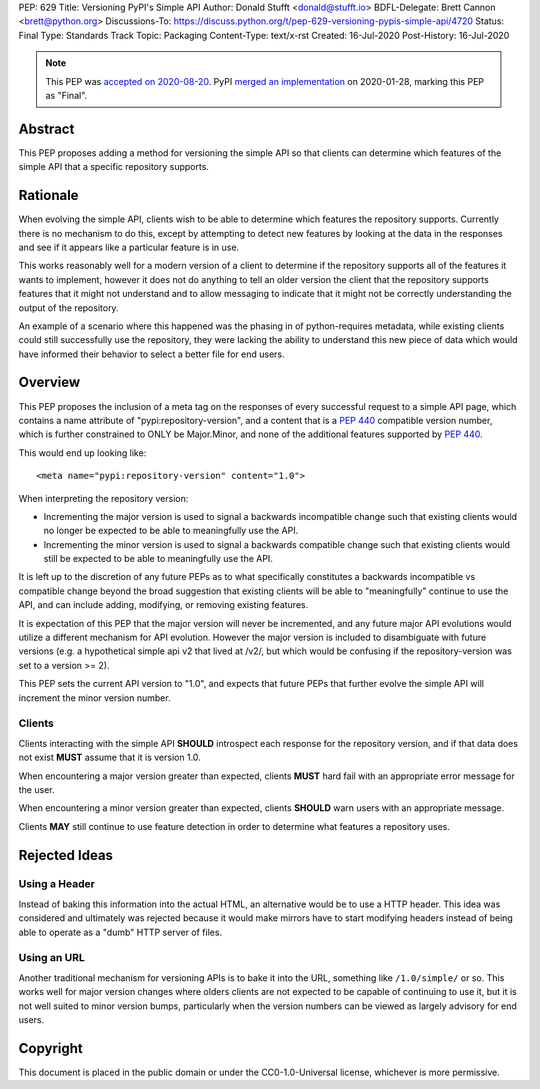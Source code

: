PEP: 629
Title: Versioning PyPI's Simple API
Author: Donald Stufft <donald@stufft.io>
BDFL-Delegate: Brett Cannon <brett@python.org>
Discussions-To: https://discuss.python.org/t/pep-629-versioning-pypis-simple-api/4720
Status: Final
Type: Standards Track
Topic: Packaging
Content-Type: text/x-rst
Created: 16-Jul-2020
Post-History: 16-Jul-2020


.. note::
   This PEP was
   `accepted on 2020-08-20 <https://discuss.python.org/t/pep-629-versioning-pypis-simple-api/4720/15>`__.
   PyPI `merged an implementation <2bfa5a8c75e3af218494fe8de1eb809a43e3bbb9>`__
   on 2020-01-28, marking this PEP as "Final".


Abstract
========

This PEP proposes adding a method for versioning the simple API so
that clients can determine which features of the simple API that a
specific repository supports.


Rationale
=========

When evolving the simple API, clients wish to be able to determine
which features the repository supports. Currently there is no
mechanism to do this, except by attempting to detect new features
by looking at the data in the responses and see if it appears like
a particular feature is in use.

This works reasonably well for a modern version of a client to determine
if the repository supports all of the features it wants to implement,
however it does not do anything to tell an older version the client that
the repository supports features that it might not understand and to
allow messaging to indicate that it might not be correctly understanding
the output of the repository.

An example of a scenario where this happened was the phasing in of
python-requires metadata, while existing clients could still successfully
use the repository, they were lacking the ability to understand this new
piece of data which would have informed their behavior to select a better
file for end users.


Overview
========

This PEP proposes the inclusion of a meta tag on the responses of every
successful request to a simple API page, which contains a name attribute
of "pypi:repository-version", and a content that is a :pep:`440` compatible
version number, which is further constrained to ONLY be Major.Minor, and
none of the additional features supported by :pep:`440`.

This would end up looking like::

  <meta name="pypi:repository-version" content="1.0">

When interpreting the repository version:

* Incrementing the major version is used to signal a backwards
  incompatible change such that existing clients would no longer be
  expected to be able to meaningfully use the API.
* Incrementing the minor version is used to signal a backwards
  compatible change such that existing clients would still be
  expected to be able to meaningfully use the API.

It is left up to the discretion of any future PEPs as to what
specifically constitutes a backwards incompatible vs compatible change
beyond the broad suggestion that existing clients will be able to
"meaningfully" continue to use the API, and can include adding,
modifying, or removing existing features.

It is expectation of this PEP that the major version will never be
incremented, and any future major API evolutions would utilize a
different mechanism for API evolution. However the major version
is included to disambiguate with future versions (e.g. a hypothetical
simple api v2 that lived at /v2/, but which would be confusing if the
repository-version was set to a version >= 2).

This PEP sets the current API version to "1.0", and expects that
future PEPs that further evolve the simple API will increment the
minor version number.


Clients
-------

Clients interacting with the simple API **SHOULD** introspect each
response for the repository version, and if that data does not exist
**MUST** assume that it is version 1.0.

When encountering a major version greater than expected, clients
**MUST** hard fail with an appropriate error message for the user.

When encountering a minor version greater than expected, clients
**SHOULD** warn users with an appropriate message.

Clients **MAY** still continue to use feature detection in order to
determine what features a repository uses.


Rejected Ideas
==============

Using a Header
--------------

Instead of baking this information into the actual HTML, an
alternative would be to use a HTTP header. This idea was
considered and ultimately was rejected because it would make
mirrors have to start modifying headers instead of being able
to operate as a "dumb" HTTP server of files.


Using an URL
------------

Another traditional mechanism for versioning APIs is to bake it
into the URL, something like ``/1.0/simple/`` or so. This works
well for major version changes where olders clients are not
expected to be capable of continuing to use it, but it is not
well suited to minor version bumps, particularly when the version
numbers can be viewed as largely advisory for end users.




Copyright
=========

This document is placed in the public domain or under the
CC0-1.0-Universal license, whichever is more permissive.



..
   Local Variables:
   mode: indented-text
   indent-tabs-mode: nil
   sentence-end-double-space: t
   fill-column: 70
   coding: utf-8
   End:
